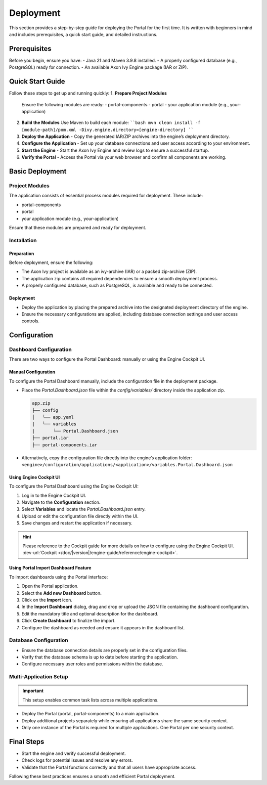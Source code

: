 .. _deployment:

Deployment
************

This section provides a step-by-step guide for deploying the Portal for the first time.
It is written with beginners in mind and includes prerequisites, a quick start guide, and detailed instructions.

Prerequisites
=============
Before you begin, ensure you have:
- Java 21 and Maven 3.9.8 installed.
- A properly configured database (e.g., PostgreSQL) ready for connection.
- An available Axon Ivy Engine package (IAR or ZIP).

Quick Start Guide
=================
Follow these steps to get up and running quickly:
1. **Prepare Project Modules**  
   Ensure the following modules are ready:
   - portal-components
   - portal
   - your application module (e.g., your-application)
2. **Build the Modules**  
   Use Maven to build each module:
   ````bash
   mvn clean install -f [module-path]/pom.xml -Divy.engine.directory=[engine-directory]
   ````
3. **Deploy the Application**  
   - Copy the generated IAR/ZIP archives into the engine’s deployment directory.
4. **Configure the Application**  
   - Set up your database connections and user access according to your environment.
5. **Start the Engine**  
   - Start the Axon Ivy Engine and review logs to ensure a successful startup.
6. **Verify the Portal**  
   - Access the Portal via your web browser and confirm all components are working.

Basic Deployment
==================
Project Modules
---------------

The application consists of essential process modules required for deployment. These include:

- portal-components
- portal
- your application module (e.g., your-application)

Ensure that these modules are prepared and ready for deployment.

Installation
------------

Preparation
^^^^^^^^^^^

Before deployment, ensure the following:

- The Axon Ivy project is available as an ivy-archive (IAR) or a packed zip-archive (ZIP).
- The application zip contains all required dependencies to ensure a smooth deployment process.
- A properly configured database, such as PostgreSQL, is available and ready to be connected.

Deployment
^^^^^^^^^^

- Deploy the application by placing the prepared archive into the designated deployment directory of the engine.
- Ensure the necessary configurations are applied, including database connection settings and user access controls.

Configuration
=============

Dashboard Configuration
------------------------

There are two ways to configure the Portal Dashboard: manually or using the Engine Cockpit UI.

**Manual Configuration**
^^^^^^^^^^^^^^^^^^^^^^^^

To configure the Portal Dashboard manually, include the configuration file in the deployment package.

- Place the `Portal.Dashboard.json` file within the `config/variables/` directory inside the application zip.
  
  .. code-block::

     app.zip
     ├── config
     │   └── app.yaml
     |   └── variables
     |       └── Portal.Dashboard.json
     ├── portal.iar
     ├── portal-components.iar

- Alternatively, copy the configuration file directly into the engine’s application folder:
  ``<engine>/configuration/applications/<application>/variables.Portal.Dashboard.json``

**Using Engine Cockpit UI**
^^^^^^^^^^^^^^^^^^^^^^^^^^^

To configure the Portal Dashboard using the Engine Cockpit UI:

1. Log in to the Engine Cockpit UI.
2. Navigate to the **Configuration** section.
3. Select **Variables** and locate the `Portal.Dashboard.json` entry.
4. Upload or edit the configuration file directly within the UI.
5. Save changes and restart the application if necessary.

.. hint:: 
   Please reference to the Cockpit guide for more details on how to configure using the Engine Cockpit UI. 
   :dev-url:`Cockpit </doc/|version|/engine-guide/reference/engine-cockpit>`.


**Using Portal Import Dashboard Feature**
^^^^^^^^^^^^^^^^^^^^^^^^^^^^^^^^^^^^^^^^^

To import dashboards using the Portal interface:

1. Open the Portal application.
2. Select the **Add new Dashboard** button.
3. Click on the **Import** icon.
4. In the **Import Dashboard** dialog, drag and drop or upload the JSON file containing the dashboard configuration.
5. Edit the mandatory title and optional description for the dashboard.
6. Click **Create Dashboard** to finalize the import.
7. Configure the dashboard as needed and ensure it appears in the dashboard list.

Database Configuration
----------------------

- Ensure the database connection details are properly set in the configuration files.
- Verify that the database schema is up to date before starting the application.
- Configure necessary user roles and permissions within the database.

Multi-Application Setup
-----------------------

.. important::

   This setup enables common task lists across multiple applications.

- Deploy the Portal (portal, portal-components) to a main application.
- Deploy additional projects separately while ensuring all applications share the same security context.
- Only one instance of the Portal is required for multiple applications. One Portal per one security context.

Final Steps
===========

- Start the engine and verify successful deployment.
- Check logs for potential issues and resolve any errors.
- Validate that the Portal functions correctly and that all users have appropriate access.

Following these best practices ensures a smooth and efficient Portal deployment.

